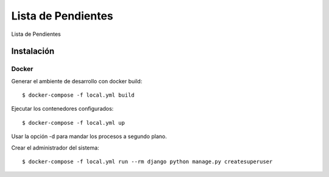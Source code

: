Lista de Pendientes
===================

Lista de Pendientes

.. image:: https://img.shields.io/badge/built%20with-Cookiecutter%20Django-ff69b4.svg
     :target: https://github.com/pydanny/cookiecutter-django/
     :alt: Built with Cookiecutter Django
.. image:: https://img.shields.io/badge/code%20style-black-000000.svg
     :target: https://github.com/ambv/black
     :alt: Black code style


Instalación
-----------

Docker
^^^^^^

Generar el ambiente de desarrollo con docker build::

    $ docker-compose -f local.yml build

Ejecutar los contenedores configurados::

    $ docker-compose -f local.yml up

Usar la opción -d para mandar los procesos a segundo plano.

Crear el administrador del sistema::

    $ docker-compose -f local.yml run --rm django python manage.py createsuperuser
